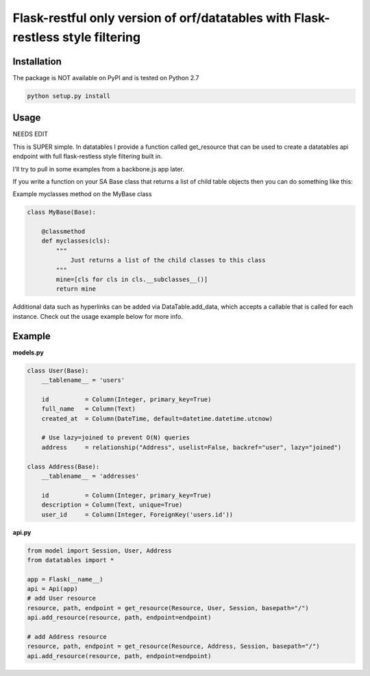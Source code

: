 ====================
Flask-restful only version of orf/datatables with Flask-restless style filtering
====================
Installation
------------

The package is NOT available on PyPI and is tested on Python 2.7

.. code-block:: bash

    python setup.py install

Usage
-----

NEEDS EDIT

This is SUPER simple. In datatables I provide a function called get_resource that can be used to create a
datatables api endpoint with full flask-restless style filtering built in.

I'll try to pull in some examples from a backbone.js app later.

If you write a function on your SA Base class that returns a list of child table objects then you can do
something like this:

.. code-block:: python
    for tableObj in MyBase.myclasses():
        # generate the Resource object that uses DataTable
        resource, path, endpoint = get_resource(Resource, tableObj, Session, basepath="/")
        # add the Resource to the API object
        #print resource, path, endpoint
        api.add_resource(resource, path, endpoint=endpoint)

Example myclasses method on the MyBase class

.. code-block:: python

    class MyBase(Base):
        
        @classmethod
        def myclasses(cls):
            """
                Just returns a list of the child classes to this class
            """
            mine=[cls for cls in cls.__subclasses__()]
            return mine




Additional data such as hyperlinks can be added via DataTable.add_data, which accepts a callable that is called for
each instance. Check out the usage example below for more info.


Example
-------

**models.py**

.. code-block:: python

    class User(Base):
        __tablename__ = 'users'

        id          = Column(Integer, primary_key=True)
        full_name   = Column(Text)
        created_at  = Column(DateTime, default=datetime.datetime.utcnow)

        # Use lazy=joined to prevent O(N) queries
        address     = relationship("Address", uselist=False, backref="user", lazy="joined")

    class Address(Base):
        __tablename__ = 'addresses'

        id          = Column(Integer, primary_key=True)
        description = Column(Text, unique=True)
        user_id     = Column(Integer, ForeignKey('users.id'))

**api.py**

.. code-block:: python

    from model import Session, User, Address
    from datatables import *

    app = Flask(__name__)
    api = Api(app)
    # add User resource
    resource, path, endpoint = get_resource(Resource, User, Session, basepath="/")
    api.add_resource(resource, path, endpoint=endpoint)

    # add Address resource
    resource, path, endpoint = get_resource(Resource, Address, Session, basepath="/")
    api.add_resource(resource, path, endpoint=endpoint)


